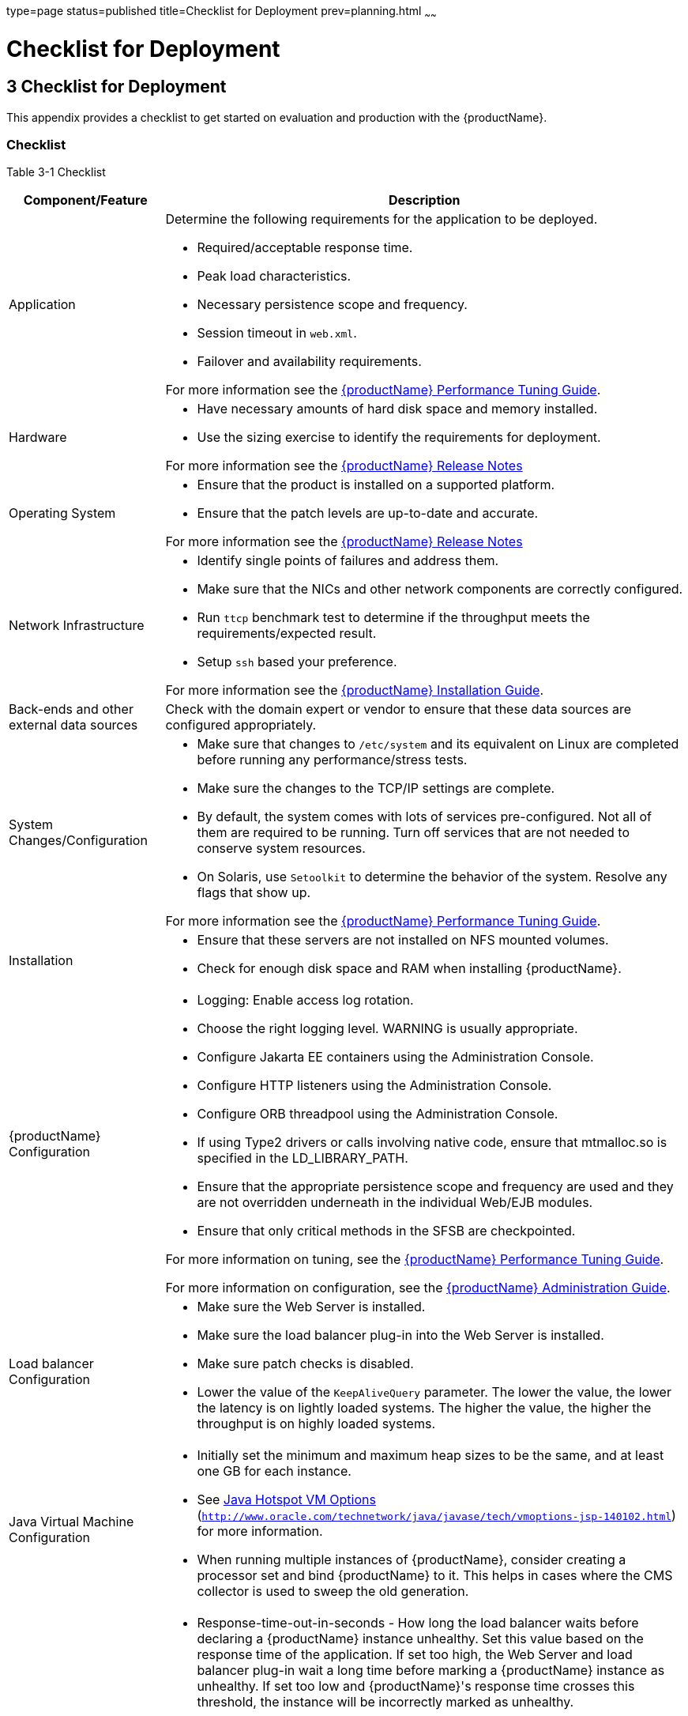 type=page
status=published
title=Checklist for Deployment
prev=planning.html
~~~~~~

= Checklist for Deployment

[[GSPLG00003]][[abfeq]]


[[checklist-for-deployment]]
== 3 Checklist for Deployment

This appendix provides a checklist to get started on evaluation and
production with the {productName}.

[[sthref7]][[checklist]]

=== Checklist

[[sthref8]][[sthref9]]

Table 3-1 Checklist

[width="100%",cols="<23%,<77%",options="header",]
|===
|Component/Feature |Description
|Application
a|Determine the following requirements for the application to be deployed.

* Required/acceptable response time.
* Peak load characteristics.
* Necessary persistence scope and frequency.
* Session timeout in `web.xml`.
* Failover and availability requirements.

For more information see the link:performance-tuning-guide.html#GSPTG[
{productName} Performance Tuning Guide].

|Hardware
a|
* Have necessary amounts of hard disk space and memory installed.
* Use the sizing exercise to identify the requirements for deployment.

For more information see the link:release-notes.html#GSRLN[{productName} Release Notes]

|Operating System
a|
* Ensure that the product is installed on a supported platform.
* Ensure that the patch levels are up-to-date and accurate.

For more information see the link:release-notes.html#GSRLN[{productName} Release Notes]

|Network Infrastructure
a|
* Identify single points of failures and address them.
* Make sure that the NICs and other network components are correctly configured.
* Run `ttcp` benchmark test to determine if the throughput meets the requirements/expected result.
* Setup `ssh` based your preference.

For more information see the link:installation-guide.html#GSING[{productName} Installation Guide].

|Back-ends and other external data sources
|Check with the domain expert or vendor to ensure that these data sources
are configured appropriately.

|System Changes/Configuration
a|
* Make sure that changes to `/etc/system` and its equivalent on Linux
  are completed before running any performance/stress tests.
* Make sure the changes to the TCP/IP settings are complete.
* By default, the system comes with lots of services pre-configured. Not
  all of them are required to be running. Turn off services that are not
  needed to conserve system resources.
* On Solaris, use `Setoolkit` to determine the behavior of the system.
  Resolve any flags that show up.

For more information see the link:performance-tuning-guide.html#GSPTG[{productName} Performance Tuning Guide].

|Installation
a|
* Ensure that these servers are not installed on NFS mounted volumes.
* Check for enough disk space and RAM when installing {productName}.

|{productName} Configuration
a|
* Logging: Enable access log rotation.
* Choose the right logging level. WARNING is usually appropriate.
* Configure Jakarta EE containers using the Administration Console.
* Configure HTTP listeners using the Administration Console.
* Configure ORB threadpool using the Administration Console.
* If using Type2 drivers or calls involving native code, ensure that
  mtmalloc.so is specified in the LD_LIBRARY_PATH.
* Ensure that the appropriate persistence scope and frequency are used
  and they are not overridden underneath in the individual Web/EJB modules.
* Ensure that only critical methods in the SFSB are checkpointed.

For more information on tuning, see the link:performance-tuning-guide.html#GSPTG[{productName} Performance Tuning Guide].

For more information on configuration, see the link:administration-guide.html#GSADG[{productName} Administration Guide].

|Load balancer Configuration
a|
* Make sure the Web Server is installed.
* Make sure the load balancer plug-in into the Web Server is installed.
* Make sure patch checks is disabled.
* Lower the value of the `KeepAliveQuery` parameter. The lower the
  value, the lower the latency is on lightly loaded systems. The higher
  the value, the higher the throughput is on highly loaded systems.

|Java Virtual Machine Configuration
a|
* Initially set the minimum and maximum heap sizes to be the same, and
  at least one GB for each instance.
* See http://www.oracle.com/technetwork/java/javase/tech/vmoptions-jsp-140102.html[
  Java Hotspot VM Options]
(`http://www.oracle.com/technetwork/java/javase/tech/vmoptions-jsp-140102.html`)
  for more information.
* When running multiple instances of {productName}, consider creating
  a processor set and bind {productName} to it. This helps in cases
  where the CMS collector is used to sweep the old generation.

|Configuring time-outs in the load balancer
a|
* Response-time-out-in-seconds - How long the load balancer waits before
  declaring a {productName} instance unhealthy. Set this value based on
  the response time of the application. If set too high, the Web Server
  and load balancer plug-in wait a long time before marking a {productName} instance as unhealthy. If set too low and {productName}'s
  response time crosses this threshold, the instance will be incorrectly
  marked as unhealthy.
* Interval-in-seconds - Time in seconds after which unhealthy instances
  are checked to find out if they have returned to a healthy state. Too
  low a value generates extra traffic from the load balancer plug-in to
  {productName} instances and too high a value delays the routing of
  requests to the instance that has turned healthy.
* Timeout-in-seconds - Duration for a response to be obtained for a
  health check request. Adjust this value based on the traffic among the
  systems in the cluster to ensure that the health check succeeds.

|Configuring time-outs in {productName}
a|
* Max-wait-time-millis - Wait time to get a connection from the pool
  before throwing an exception. Default is 6 s. Consider changing this
  value for highly loaded systems where the size of the data being
  persisted is greater than 50 KB.
* Cache-idle-timeout-in-seconds - Time an EJB is allowed to be idle in
  the cache before it gets passivated. Applies only to entity beans and
  stateful session beans.
* Removal-timeout-in-seconds - Time that an EJB remains passivated (idle
  in the backup store). Default value is 60 minutes. Adjust this value
  based on the need for SFSB failover.

|Tune VM Garbage Collection (GC)
a| Garbage collection pauses of four seconds or more can cause intermittent
problems in persisting session state. To avoid this problem, tune the VM
heap. In cases where even a single failure to persist data is
unacceptable or when the system is not fully loaded, use the CMS
collector or the throughput collector.

These can be enabled by adding: +
`<jvm-options>-XX:+UseConcMarkSweepGC</jvm-options>`

This option may decrease throughput.
|===
